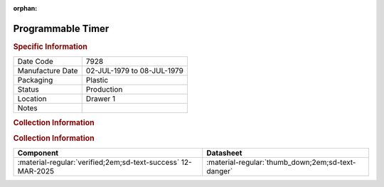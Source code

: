 :orphan:

.. _MC68B40P:

Programmable Timer
==================

.. image:: ../../../images/Hardware/ICs/MC68B40L.png
   :width: 400
   :align: center

.. rubric:: Specific Information

.. csv-table:: 
   :widths: auto

   "Date Code","7928"
   "Manufacture Date","02-JUL-1979 to 08-JUL-1979"
   "Packaging","Plastic"
   "Status","Production"
   "Location","Drawer 1"
   "Notes",""

.. rubric:: Collection Information

.. rubric:: Collection Information

.. csv-table:: 
   :header: "Component","Datasheet"
   :widths: auto

   :material-regular:`verified;2em;sd-text-success` 12-MAR-2025,":material-regular:`thumb_down;2em;sd-text-danger`"


